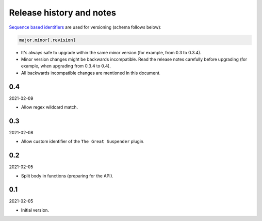 Release history and notes
=========================
`Sequence based identifiers
<http://en.wikipedia.org/wiki/Software_versioning#Sequence-based_identifiers>`_
are used for versioning (schema follows below):

.. code-block:: text

    major.minor[.revision]

- It's always safe to upgrade within the same minor version (for example, from
  0.3 to 0.3.4).
- Minor version changes might be backwards incompatible. Read the
  release notes carefully before upgrading (for example, when upgrading from
  0.3.4 to 0.4).
- All backwards incompatible changes are mentioned in this document.

0.4
---
2021-02-09

- Allow regex wildcard match.

0.3
---
2021-02-08

- Allow custom identifier of the ``The Great Suspender`` plugin.

0.2
---
2021-02-05

- Split body in functions (preparing for the API).

0.1
---
2021-02-05

- Initial version.
